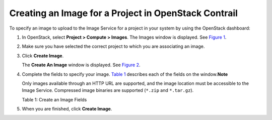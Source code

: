 Creating an Image for a Project in OpenStack Contrail
=====================================================

 

To specify an image to upload to the Image Service for a project in your
system by using the OpenStack dashboard:

1. In OpenStack, select **Project > Compute > Images**. The Images
   window is displayed. See
   `Figure 1 <creating-image-vnc.html#images>`__.

   |Figure 1: OpenStack Images Window|

2. Make sure you have selected the correct project to which you are
   associating an image.

3. Click **Create Image**.

   The **Create An Image** window is displayed. See
   `Figure 2 <creating-image-vnc.html#create-image>`__.

   |Figure 2: OpenStack Create An Image Window|

4. Complete the fields to specify your image.
   `Table 1 <creating-image-vnc.html#images-fields>`__ describes each of
   the fields on the window.\ **Note**\ 

   Only images available through an HTTP URL are supported, and the
   image location must be accessible to the Image Service. Compressed
   image binaries are supported (``*.zip`` and ``*.tar.gz``).

   Table 1: Create an Image Fields

   .. raw:: html

      <table data-cellspacing="0" style="border-top:thin solid black;" width="99%">
      <colgroup>
      <col style="width: 50%" />
      <col style="width: 50%" />
      </colgroup>
      <thead>
      <tr class="header">
      <th style="text-align: left;"><p>Field</p></th>
      <th style="text-align: left;"><p>Description</p></th>
      </tr>
      </thead>
      <tbody>
      <tr class="odd">
      <td style="text-align: left;"><p><strong>Name</strong></p></td>
      <td style="text-align: left;"><p>Enter a name for this image.</p></td>
      </tr>
      <tr class="even">
      <td style="text-align: left;"><p><strong>Description</strong></p></td>
      <td style="text-align: left;"><p>Enter a description for the image.</p></td>
      </tr>
      <tr class="odd">
      <td style="text-align: left;"><p><strong>Image Source</strong></p></td>
      <td style="text-align: left;"><p>Select <strong>Image File</strong> or <strong>Image Location</strong>.</p>
      <p>If you select <strong>Image File</strong>, you are prompted to browse to the local location of the file.</p></td>
      </tr>
      <tr class="even">
      <td style="text-align: left;"><p><strong>Image Location</strong></p></td>
      <td style="text-align: left;"><p>Enter an external HTTP URL from which to load the image. The URL must be a valid and direct URL to the image binary. URLs that redirect or serve error pages result in unusable images.</p></td>
      </tr>
      <tr class="odd">
      <td style="text-align: left;"><p><strong>Format</strong></p></td>
      <td style="text-align: left;"><p>Required field. Select the format of the image from a list:<br />
      AKI– Amazon Kernel Image<br />
      AMI– Amazon Machine Image<br />
      ARI– Amazon Ramdisk Image<br />
      ISO– Optical Disk Image<br />
      QCOW2– QEMU Emulator<br />
      Raw– An unstructured image format<br />
      VDI– Virtual Disk Imade<br />
      VHD– Virtual Hard Disk<br />
      VMDK– Virtual Machine Disk<br />
      </p></td>
      </tr>
      <tr class="even">
      <td style="text-align: left;"><p><strong>Architecture</strong></p></td>
      <td style="text-align: left;"><p>Enter the architecture.</p></td>
      </tr>
      <tr class="odd">
      <td style="text-align: left;"><p><strong>Minimum Disk (GB)</strong></p></td>
      <td style="text-align: left;"><p>Enter the minimum disk size required to boot the image. If you do not specify a size, the default is 0 (no minimum).</p></td>
      </tr>
      <tr class="even">
      <td style="text-align: left;"><p><strong>Minimum Ram (MB)</strong></p></td>
      <td style="text-align: left;"><p>Enter the minimum RAM required to boot the image. If you do not specify a size, the default is 0 (no minimum).</p></td>
      </tr>
      <tr class="odd">
      <td style="text-align: left;"><p><strong>Public</strong></p></td>
      <td style="text-align: left;"><p>Select this check box if this is a public image. Leave unselected for a private image.</p></td>
      </tr>
      <tr class="even">
      <td style="text-align: left;"><p><strong>Protected</strong></p></td>
      <td style="text-align: left;"><p>Select this check box for a protected image.</p></td>
      </tr>
      </tbody>
      </table>

5. When you are finished, click **Create Image**.

 

.. |Figure 1: OpenStack Images Window| image:: images/s018516.png
.. |Figure 2: OpenStack Create An Image Window| image:: images/s018515.png
